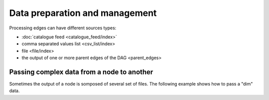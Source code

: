 Data preparation and management
###############################

Processing edges can have different sources types:

* :doc:`catalogue feed <catalogue_feed/index>`
* comma separated values list <csv_list/index>
* file <file/index>
* the output of one or more parent edges of the DAG <parent_edges>

Passing complex data from a node to another
-------------------------------------------

Sometimes the output of a node is somposed of several set of files.
The following example shows how to pass a "dim" data.


